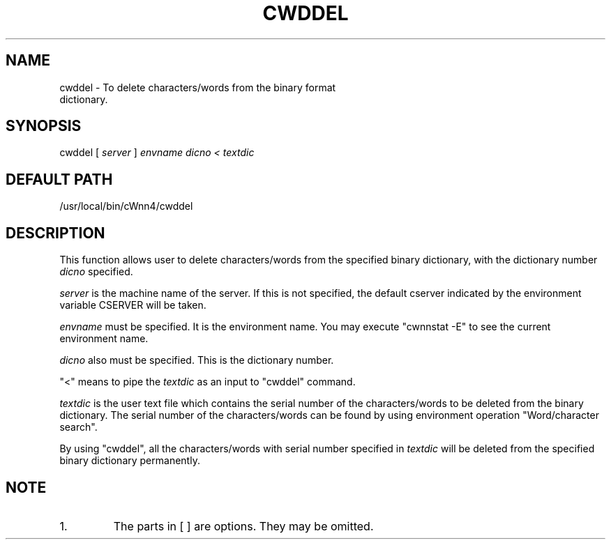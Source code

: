 .\"
.\" $Id: cwddel.man,v 1.1.1.1 2000/01/16 05:08:03 ura Exp $
.\"

.\" FreeWnn is a network-extensible Kana-to-Kanji conversion system.
.\" This file is part of FreeWnn.
.\" 
.\" Copyright Kyoto University Research Institute for Mathematical Sciences
.\"                 1987, 1988, 1989, 1990, 1991, 1992
.\" Copyright OMRON Corporation. 1987, 1988, 1989, 1990, 1991, 1992, 1999
.\" Copyright ASTEC, Inc. 1987, 1988, 1989, 1990, 1991, 1992
.\"
.\" Author: OMRON SOFTWARE Co., Ltd. <freewnn@rd.kyoto.omronsoft.co.jp>
.\"
.\" This program is free software; you can redistribute it and/or modify
.\" it under the terms of the GNU General Public License as published by
.\" the Free Software Foundation; either version 2, or (at your option)
.\" any later version.
.\"
.\" This program is distributed in the hope that it will be useful,
.\" but WITHOUT ANY WARRANTY; without even the implied warranty of
.\" MERCHANTABILITY or FITNESS FOR A PARTICULAR PURPOSE.  See the
.\" GNU General Public License for more details.
.\"
.\" You should have received a copy of the GNU General Public License
.\" along with GNU Emacs; see the file COPYING.  If not, write to the
.\" Free Software Foundation, Inc., 675 Mass Ave, Cambridge, MA 02139, USA.
.\"
.\" Commentary:
.\"
.\" Change log:
.\"
.\" Last modified date: 8,Feb.1999
.\"

.TH CWDDEL \  "13 May 1992"
.SH NAME
cwddel \- To delete characters/words from the binary format 
         dictionary.
.SH SYNOPSIS
cwddel  [
.I server
]  
.I envname  
.I dicno   <   
.I textdic
.SH DEFAULT PATH
/usr/local/bin/cWnn4/cwddel
.ad
.SH DESCRIPTION
This function allows user to delete characters/words from the specified 
binary dictionary, with the dictionary number 
.I dicno 
specified.

.I server 
is the machine name of the server.  If this is not specified, 
the default cserver indicated by the environment variable CSERVER 
will be taken.

.I envname  
must be specified.  It is the environment name. You may execute 
"cwnnstat -E" to see the current environment name. 

.I dicno 
also must be specified.  This is the dictionary number.

"<" means to pipe the 
.I textdic 
as an input to "cwddel" command.

.I textdic 
is the user text file which contains the serial number of the 
characters/words to be deleted from the binary dictionary.  The serial 
number of the characters/words can be found by using environment 
operation "Word/character search".  

By using "cwddel", all the characters/words with serial number specified 
in  
.I textdic  
will be deleted from the specified binary dictionary 
permanently.
.SH NOTE
.IP 1. 
The parts in [ ] are options.  They may be omitted.
